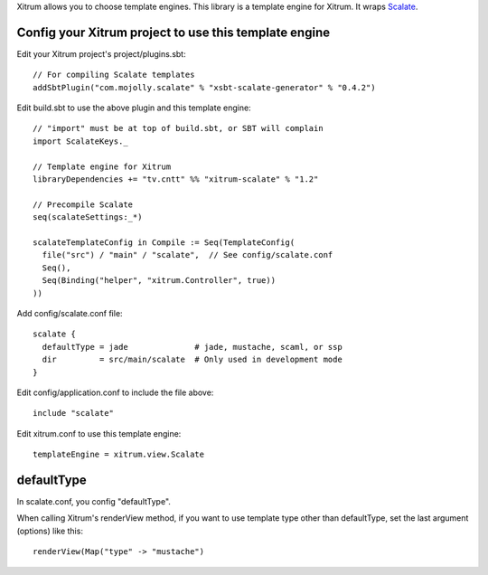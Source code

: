 Xitrum allows you to choose template engines.
This library is a template engine for Xitrum.
It wraps `Scalate <http://scalate.fusesource.org/>`_.

Config your Xitrum project to use this template engine
~~~~~~~~~~~~~~~~~~~~~~~~~~~~~~~~~~~~~~~~~~~~~~~~~~~~~~

Edit your Xitrum project's project/plugins.sbt:

::

  // For compiling Scalate templates
  addSbtPlugin("com.mojolly.scalate" % "xsbt-scalate-generator" % "0.4.2")

Edit build.sbt to use the above plugin and this template engine:

::

  // "import" must be at top of build.sbt, or SBT will complain
  import ScalateKeys._

  // Template engine for Xitrum
  libraryDependencies += "tv.cntt" %% "xitrum-scalate" % "1.2"

  // Precompile Scalate
  seq(scalateSettings:_*)

  scalateTemplateConfig in Compile := Seq(TemplateConfig(
    file("src") / "main" / "scalate",  // See config/scalate.conf
    Seq(),
    Seq(Binding("helper", "xitrum.Controller", true))
  ))

Add config/scalate.conf file:

::

  scalate {
    defaultType = jade              # jade, mustache, scaml, or ssp
    dir         = src/main/scalate  # Only used in development mode
  }

Edit config/application.conf to include the file above:

::

  include "scalate"

Edit xitrum.conf to use this template engine:

::

  templateEngine = xitrum.view.Scalate

defaultType
~~~~~~~~~~~

In scalate.conf, you config "defaultType".

When calling Xitrum's renderView method, if you want to use template type other
than defaultType, set the last argument (options) like this:

::

   renderView(Map("type" -> "mustache")
